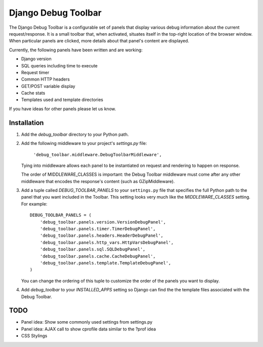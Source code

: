 ====================
Django Debug Toolbar
====================

The Django Debug Toolbar is a configurable set of panels that display various
debug information about the current request/response.  It is a small toolbar
that, when activated, situates itself in the top-right location of the browser
window.  When particular panels are clicked, more details about that panel's
content are displayed.

Currently, the following panels have been written and are working:

- Django version
- SQL queries including time to execute
- Request timer
- Common HTTP headers
- GET/POST variable display
- Cache stats
- Templates used and template directories

If you have ideas for other panels please let us know.

Installation
============

#. Add the `debug_toolbar` directory to your Python path.

#. Add the following middleware to your project's `settings.py` file:

	``'debug_toolbar.middleware.DebugToolbarMiddleware',``

   Tying into middleware allows each panel to be instantiated on request and
   rendering to happen on response.

   The order of MIDDLEWARE_CLASSES is important: the Debug Toolbar middleware 
   must come after any other middleware that encodes the response's content 
   (such as GZipMiddleware).

#. Add a tuple called `DEBUG_TOOLBAR_PANELS` to your ``settings.py`` file that
   specifies the full Python path to the panel that you want included in the 
   Toolbar.  This setting looks very much like the `MIDDLEWARE_CLASSES` setting.
   For example::

	DEBUG_TOOLBAR_PANELS = (
	    'debug_toolbar.panels.version.VersionDebugPanel',
	    'debug_toolbar.panels.timer.TimerDebugPanel',
	    'debug_toolbar.panels.headers.HeaderDebugPanel',
	    'debug_toolbar.panels.http_vars.HttpVarsDebugPanel',
	    'debug_toolbar.panels.sql.SQLDebugPanel',
	    'debug_toolbar.panels.cache.CacheDebugPanel',
	    'debug_toolbar.panels.template.TemplateDebugPanel',
	)

   You can change the ordering of this tuple to customize the order of the
   panels you want to display.

#. Add `debug_toolbar` to your `INSTALLED_APPS` setting so Django can find the
   the template files associated with the Debug Toolbar.

TODO
====
- Panel idea: Show some commonly used settings from settings.py
- Panel idea: AJAX call to show cprofile data similar to the ?prof idea
- CSS Stylings
